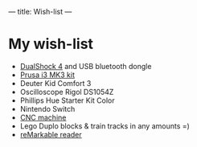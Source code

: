 ---
title: Wish-list
---

* My wish-list

 - [[https://www.playstation.com/en-us/explore/accessories/gaming-controllers/dualshock-4/][DualShock 4]] and USB bluetooth dongle
 - [[https://shop.prusa3d.com/en/3d-printers/180-original-prusa-i3-mk3-kit.html][Prusa i3 MK3 kit]]
 - Deuter Kid Comfort 3
 - Oscilloscope Rigol DS1054Z
 - Phillips Hue Starter Kit Color
 - Nintendo Switch
 - [[https://www.ebay.com/itm/Mini-3-Axis-Laser-CNC-1610-Engraving-Machine-Pcb-Milling-Wood-Carving-Router/222735829942][CNC machine]]
 - Lego Duplo blocks & train tracks in any amounts =)
 - [[https://remarkable.com/][reMarkable reader]]
